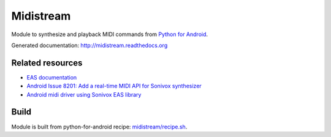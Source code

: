 Midistream
==========

Module to synthesize and playback MIDI commands from `Python for Android <https://github.com/kivy/python-for-android>`_.

Generated documentation: http://midistream.readthedocs.org


Related resources
-----------------

* `EAS documentation <https://github.com/android/platform_external_sonivox/tree/master/docs>`_
* `Android Issue 8201: Add a real-time MIDI API for Sonivox synthesizer <https://code.google.com/p/android/issues/detail?id=8201>`_
* `Android midi driver using Sonivox EAS library <https://github.com/billthefarmer/mididriver>`_


Build
-----

Module is built from python-for-android recipe: `midistream/recipe.sh <https://github.com/b3b/python-for-android/blob/midistream/recipes/midistream/recipe.sh>`_.
